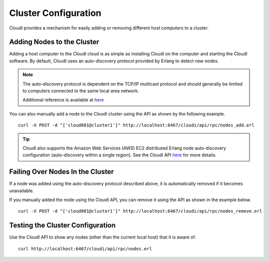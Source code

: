 *********************
Cluster Configuration
*********************

CloudI provides a mechanism for easily adding or removing different host computers to a cluster.

Adding Nodes to the Cluster
===========================

Adding a host computer to the CloudI cloud is as simple as installing CloudI on the computer and starting the CloudI software.  By default, CloudI uses an auto-discovery protocol provided by Erlang to detect new nodes.

.. note::

  The auto-discovery protocol is dependent on the TCP/IP multicast protocol and should generally be limited to computers connected to the same local area network.  

  Additional reference is available at  
  `here <http://learnyousomeerlang.com/distribunomicon#setting-up-an-erlang-cluster>`_

You can also manually add a node to the CloudI cluster using the API as shown by the following example.

::

  curl -X POST -d "['cloud001@cluster1']" http://localhost:6467/cloudi/api/rpc/nodes_add.erl 

.. tip::

 CloudI also supports the Amazon Web Services (AWS) EC2 distributed Erlang node auto-discovery configuration (auto-discovery within a single region).  See the CloudI API `here <http://cloudi.org/api.html#2_nodes_set>`_ for more details.

Failing Over Nodes In the Cluster
=================================

If a node was added using the auto-discovery protocol described above, it is automatically removed if it becomes unavailable.  

If you manually added the node using the CloudI API, you can remove it using the API as shown in the example below.

:: 

 curl -X POST -d "['cloud001@cluster1']" http://localhost:6467/cloudi/api/rpc/nodes_remove.erl  


Testing the Cluster Configuration
=================================

Use the CloudI API to show any nodes (other than the current local host) that it is aware of.

::

 curl http://localhost:6467/cloudi/api/rpc/nodes.erl 
